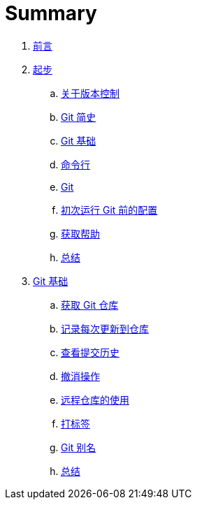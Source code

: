 = Summary

. link:README.adoc[前言]
. link:01-introduction/1-introduction.adoc[起步]
.. link:01-introduction/sections/about-version-control.adoc[关于版本控制]
.. link:01-introduction/sections/history.adoc[Git 简史]
.. link:01-introduction/sections/basics.adoc[Git 基础]
.. link:01-introduction/sections/command-line.adoc[命令行]
.. link:01-introduction/sections/installing.adoc[Git]
.. link:01-introduction/sections/first-time-setup.adoc[初次运行 Git 前的配置]
.. link:01-introduction/sections/help.adoc[获取帮助]
.. link:01-introduction/sections/summary.adoc[总结]
. link:02-git-basics/1-git-basics.adoc[Git 基础]
.. link:02-git-basics/getting-a-repository.adoc[获取 Git 仓库]
.. link:02-git-basics/recording-changes.adoc[记录每次更新到仓库]
.. link:02-git-basics/viewing-history.adoc[查看提交历史]
.. link:02-git-basics/undoing.adoc[撤消操作]
.. link:02-git-basics/remotes.adoc[远程仓库的使用]
.. link:02-git-basics/tagging.adoc[打标签]
.. link:02-git-basics/aliases.adoc[Git 别名]
.. link:02-git-basics/summary.adoc[总结]
